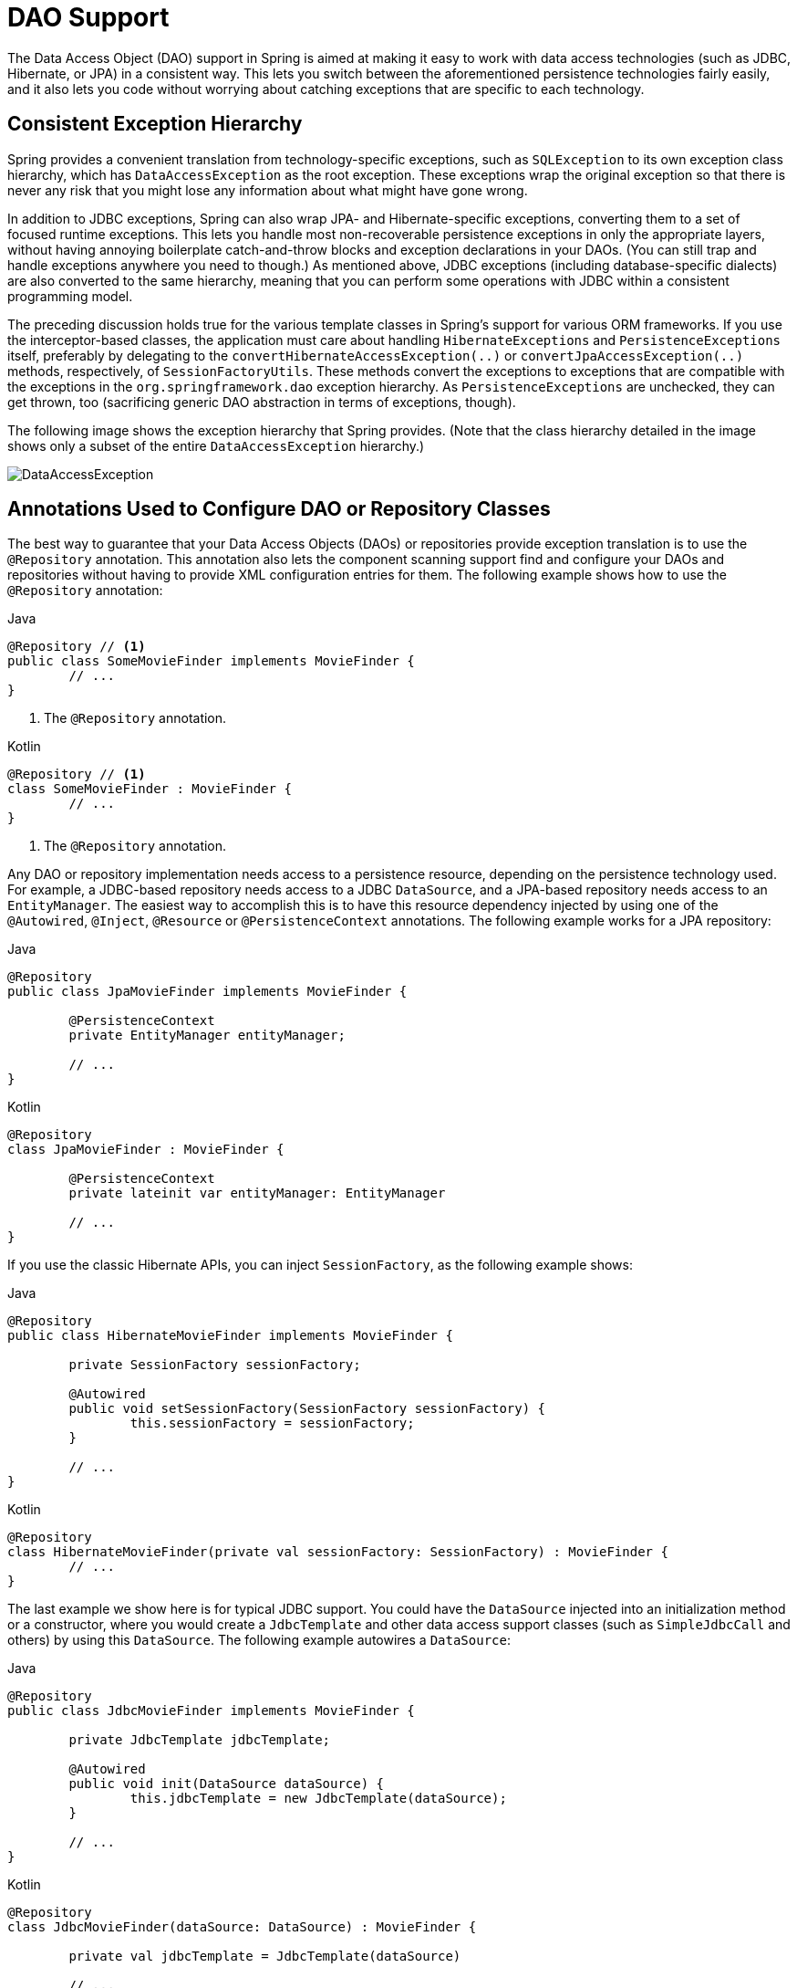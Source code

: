 [[dao]]
= DAO Support

The Data Access Object (DAO) support in Spring is aimed at making it easy to work with
data access technologies (such as JDBC, Hibernate, or JPA) in a consistent way. This
lets you switch between the aforementioned persistence technologies fairly easily,
and it also lets you code without worrying about catching exceptions that are
specific to each technology.



[[dao-exceptions]]
== Consistent Exception Hierarchy

Spring provides a convenient translation from technology-specific exceptions, such as
`SQLException` to its own exception class hierarchy, which has `DataAccessException` as
the root exception. These exceptions wrap the original exception so that there is never
any risk that you might lose any information about what might have gone wrong.

In addition to JDBC exceptions, Spring can also wrap JPA- and Hibernate-specific exceptions,
converting them to a set of focused runtime exceptions. This lets you handle most
non-recoverable persistence exceptions in only the appropriate layers, without having
annoying boilerplate catch-and-throw blocks and exception declarations in your DAOs.
(You can still trap and handle exceptions anywhere you need to though.) As mentioned above,
JDBC exceptions (including database-specific dialects) are also converted to the same
hierarchy, meaning that you can perform some operations with JDBC within a consistent
programming model.

The preceding discussion holds true for the various template classes in Spring's support
for various ORM frameworks. If you use the interceptor-based classes, the application must
care about handling `HibernateExceptions` and `PersistenceExceptions` itself, preferably by
delegating to the `convertHibernateAccessException(..)` or `convertJpaAccessException(..)`
methods, respectively, of `SessionFactoryUtils`. These methods convert the exceptions
to exceptions that are compatible with the exceptions in the `org.springframework.dao`
exception hierarchy. As `PersistenceExceptions` are unchecked, they can get thrown, too
(sacrificing generic DAO abstraction in terms of exceptions, though).

The following image shows the exception hierarchy that Spring provides.
(Note that the class hierarchy detailed in the image shows only a subset of the entire
`DataAccessException` hierarchy.)

image::DataAccessException.png[]



[[dao-annotations]]
== Annotations Used to Configure DAO or Repository Classes

The best way to guarantee that your Data Access Objects (DAOs) or repositories provide
exception translation is to use the `@Repository` annotation. This annotation also
lets the component scanning support find and configure your DAOs and repositories
without having to provide XML configuration entries for them. The following example shows
how to use the `@Repository` annotation:

[source,java,indent=0,subs="verbatim,quotes",role="primary"]
.Java
----
	@Repository // <1>
	public class SomeMovieFinder implements MovieFinder {
		// ...
	}
----
<1> The `@Repository` annotation.

[source,kotlin,indent=0,subs="verbatim,quotes",role="secondary"]
.Kotlin
----
	@Repository // <1>
	class SomeMovieFinder : MovieFinder {
		// ...
	}
----
<1> The `@Repository` annotation.


Any DAO or repository implementation needs access to a persistence resource,
depending on the persistence technology used. For example, a JDBC-based repository
needs access to a JDBC `DataSource`, and a JPA-based repository needs access to an
`EntityManager`. The easiest way to accomplish this is to have this resource dependency
injected by using one of the `@Autowired`, `@Inject`, `@Resource` or `@PersistenceContext`
annotations. The following example works for a JPA repository:

[source,java,indent=0,subs="verbatim,quotes",role="primary"]
.Java
----
	@Repository
	public class JpaMovieFinder implements MovieFinder {

		@PersistenceContext
		private EntityManager entityManager;

		// ...
	}
----

[source,kotlin,indent=0,subs="verbatim,quotes",role="secondary"]
.Kotlin
----
	@Repository
	class JpaMovieFinder : MovieFinder {

		@PersistenceContext
		private lateinit var entityManager: EntityManager

		// ...
	}
----


If you use the classic Hibernate APIs, you can inject `SessionFactory`, as the following
example shows:

[source,java,indent=0,subs="verbatim,quotes",role="primary"]
.Java
----
	@Repository
	public class HibernateMovieFinder implements MovieFinder {

		private SessionFactory sessionFactory;

		@Autowired
		public void setSessionFactory(SessionFactory sessionFactory) {
			this.sessionFactory = sessionFactory;
		}

		// ...
	}
----
[source,kotlin,indent=0,subs="verbatim,quotes",role="secondary"]
.Kotlin
----
	@Repository
	class HibernateMovieFinder(private val sessionFactory: SessionFactory) : MovieFinder {
		// ...
	}
----

The last example we show here is for typical JDBC support. You could have the
`DataSource` injected into an initialization method or a constructor, where you would create a
`JdbcTemplate` and other data access support classes (such as `SimpleJdbcCall` and others) by using
this `DataSource`. The following example autowires a `DataSource`:

[source,java,indent=0,subs="verbatim,quotes",role="primary"]
.Java
----
	@Repository
	public class JdbcMovieFinder implements MovieFinder {

		private JdbcTemplate jdbcTemplate;

		@Autowired
		public void init(DataSource dataSource) {
			this.jdbcTemplate = new JdbcTemplate(dataSource);
		}

		// ...
	}
----
[source,kotlin,indent=0,subs="verbatim,quotes",role="secondary"]
.Kotlin
----
	@Repository
	class JdbcMovieFinder(dataSource: DataSource) : MovieFinder {

		private val jdbcTemplate = JdbcTemplate(dataSource)

		// ...
	}
----

NOTE: See the specific coverage of each persistence technology for details on how to
configure the application context to take advantage of these annotations.




